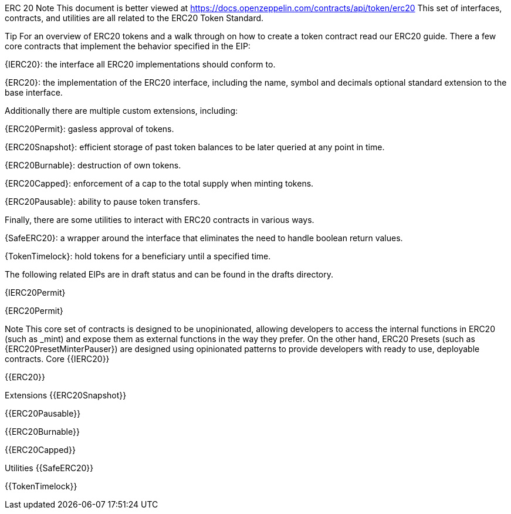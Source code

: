 ERC 20
Note
This document is better viewed at https://docs.openzeppelin.com/contracts/api/token/erc20
This set of interfaces, contracts, and utilities are all related to the ERC20 Token Standard.

Tip
For an overview of ERC20 tokens and a walk through on how to create a token contract read our ERC20 guide.
There a few core contracts that implement the behavior specified in the EIP:

{IERC20}: the interface all ERC20 implementations should conform to.

{ERC20}: the implementation of the ERC20 interface, including the name, symbol and decimals optional standard extension to the base interface.

Additionally there are multiple custom extensions, including:

{ERC20Permit}: gasless approval of tokens.

{ERC20Snapshot}: efficient storage of past token balances to be later queried at any point in time.

{ERC20Burnable}: destruction of own tokens.

{ERC20Capped}: enforcement of a cap to the total supply when minting tokens.

{ERC20Pausable}: ability to pause token transfers.

Finally, there are some utilities to interact with ERC20 contracts in various ways.

{SafeERC20}: a wrapper around the interface that eliminates the need to handle boolean return values.

{TokenTimelock}: hold tokens for a beneficiary until a specified time.

The following related EIPs are in draft status and can be found in the drafts directory.

{IERC20Permit}

{ERC20Permit}

Note
This core set of contracts is designed to be unopinionated, allowing developers to access the internal functions in ERC20 (such as _mint) and expose them as external functions in the way they prefer. On the other hand, ERC20 Presets (such as {ERC20PresetMinterPauser}) are designed using opinionated patterns to provide developers with ready to use, deployable contracts.
Core
{{IERC20}}

{{ERC20}}

Extensions
{{ERC20Snapshot}}

{{ERC20Pausable}}

{{ERC20Burnable}}

{{ERC20Capped}}

Utilities
{{SafeERC20}}

{{TokenTimelock}}
